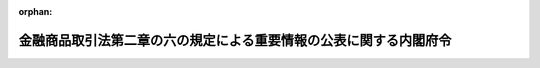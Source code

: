 .. _429M60000002054_20250501_507M60000002023:

:orphan:

==================================================================
金融商品取引法第二章の六の規定による重要情報の公表に関する内閣府令
==================================================================

.. raw:: html
    
    
    <main id="contentsLaw" class="active">
    <div id="innerDocument" class="active">
    
    
    
    
    <div style="margin-bottom: 12px;">
    <div id="lawTitleNo" style="font-size: 1.067rem; font-weight: bold;" class="_shokanBoxParent">平成二十九年内閣府令第五十四号<div class="_shokanBox"></div>
    <div class="_inyoBox" id="_inyo_"></div>
    </div>
    <div id="lawTitle" style="margin-left: 3rem; font-size: 1.5rem; font-weight: bold; line-height: 1.25em;" class="_shokanBoxParent">
    <span data-xpath="">金融商品取引法第二章の六の規定による重要情報の公表に関する内閣府令</span><div class="_shokanBox" id="_shokan_"><div class="_shokanBtnIcons"></div></div>
    <div class="_inyoBox" id="_inyo_"></div>
    </div>
    </div><section id="EnactStatement" class="active EnactStatement"><div class="_div_EnactStatement _shokanBoxParent" style="text-indent: 1em;">
    <span data-xpath="">金融商品取引法（昭和二十三年法律第二十五号）及び金融商品取引法施行令（昭和四十年政令第三百二十一号）の規定に基づき、並びに同法及び同令を実施するため、金融商品取引法第二章の六の規定による重要情報の公表に関する内閣府令を次のように定める。</span><div class="_shokanBox" id="_shokan_"><div class="_shokanBtnIcons"></div></div>
    <div class="_inyoBox" id="_inyo_"></div>
    </div></section><section id="MainProvision" class="active MainProvision"><section id="" class="active Article"><div style="margin-left: 1em; font-weight: bold;" class="_div_ArticleCaption _shokanBoxParent">
    <span data-xpath="">（定義）</span><div class="_shokanBox" id="_shokan_"><div class="_shokanBtnIcons"></div></div>
    <div class="_inyoBox" id="_inyo_"></div>
    </div>
    <div style="margin-left: 1em; text-indent: -1em;" id="" class="_div_ArticleTitle _shokanBoxParent">
    <span style="font-weight: bold;">第一条</span>　<span data-xpath="">この府令において、次の各号に掲げる用語の意義は、当該各号に定めるところによる。</span><div class="_shokanBox" id="_shokan_"><div class="_shokanBtnIcons"></div></div>
    <div class="_inyoBox" id="_inyo_"></div>
    </div>
    <div id="" style="margin-left: 2em; text-indent: -1em;" class="_div_ItemSentence _shokanBoxParent">
    <span style="font-weight: bold;">一</span>　<span data-xpath="">有価証券</span>　<span data-xpath="">金融商品取引法（以下「法」という。）第二条第一項に規定する有価証券及び同条第二項の規定により有価証券とみなされる権利をいう。</span><div class="_shokanBox" id="_shokan_"><div class="_shokanBtnIcons"></div></div>
    <div class="_inyoBox" id="_inyo_"></div>
    </div>
    <div id="" style="margin-left: 2em; text-indent: -1em;" class="_div_ItemSentence _shokanBoxParent">
    <span style="font-weight: bold;">二</span>　<span data-xpath="">オプション</span>　<span data-xpath="">法第二条第一項第十九号に規定するオプションをいう。</span><div class="_shokanBox" id="_shokan_"><div class="_shokanBtnIcons"></div></div>
    <div class="_inyoBox" id="_inyo_"></div>
    </div>
    <div id="" style="margin-left: 2em; text-indent: -1em;" class="_div_ItemSentence _shokanBoxParent">
    <span style="font-weight: bold;">三</span>　<span data-xpath="">店頭売買有価証券</span>　<span data-xpath="">法第二条第八項第十号ハに規定する店頭売買有価証券をいう。</span><div class="_shokanBox" id="_shokan_"><div class="_shokanBtnIcons"></div></div>
    <div class="_inyoBox" id="_inyo_"></div>
    </div>
    <div id="" style="margin-left: 2em; text-indent: -1em;" class="_div_ItemSentence _shokanBoxParent">
    <span style="font-weight: bold;">四</span>　<span data-xpath="">登録金融機関</span>　<span data-xpath="">法第二条第十一項に規定する登録金融機関をいう。</span><div class="_shokanBox" id="_shokan_"><div class="_shokanBtnIcons"></div></div>
    <div class="_inyoBox" id="_inyo_"></div>
    </div>
    <div id="" style="margin-left: 2em; text-indent: -1em;" class="_div_ItemSentence _shokanBoxParent">
    <span style="font-weight: bold;">五</span>　<span data-xpath="">登録金融機関業務</span>　<span data-xpath="">法第三十三条の三第一項第六号イに規定する登録金融機関業務をいう。</span><div class="_shokanBox" id="_shokan_"><div class="_shokanBtnIcons"></div></div>
    <div class="_inyoBox" id="_inyo_"></div>
    </div>
    <div id="" style="margin-left: 2em; text-indent: -1em;" class="_div_ItemSentence _shokanBoxParent">
    <span style="font-weight: bold;">六</span>　<span data-xpath="">取扱有価証券</span>　<span data-xpath="">法第六十七条の十八第四号に規定する取扱有価証券をいう。</span><div class="_shokanBox" id="_shokan_"><div class="_shokanBtnIcons"></div></div>
    <div class="_inyoBox" id="_inyo_"></div>
    </div>
    <div id="" style="margin-left: 2em; text-indent: -1em;" class="_div_ItemSentence _shokanBoxParent">
    <span style="font-weight: bold;">七</span>　<span data-xpath="">投資法人</span>　<span data-xpath="">投資信託及び投資法人に関する法律（昭和二十六年法律第百九十八号）第二条第十二項に規定する投資法人をいう。</span><div class="_shokanBox" id="_shokan_"><div class="_shokanBtnIcons"></div></div>
    <div class="_inyoBox" id="_inyo_"></div>
    </div>
    <div style="margin-left: 1em; text-indent: -1em;" class="_div_ParagraphSentence _shokanBoxParent">
    <span style="font-weight: bold;">２</span>　<span data-xpath="">この府令において「有価証券の募集」、「有価証券の売出し」、「金融商品取引業」、「金融商品取引業者」、「認可金融商品取引業協会」、「金融商品取引所」、「信用格付業」、「信用格付業者」、「高速取引行為」又は「高速取引行為者」とは、それぞれ法第二条第三項、第四項、第八項、第九項、第十三項、第十六項、第三十五項、第三十六項、第四十一項又は第四十二項に規定する有価証券の募集、有価証券の売出し、金融商品取引業、金融商品取引業者、認可金融商品取引業協会、金融商品取引所、信用格付業、信用格付業者、高速取引行為又は高速取引行為者をいう。</span><div class="_shokanBox" id="_shokan_"><div class="_shokanBtnIcons"></div></div>
    <div class="_inyoBox" id="_inyo_"></div>
    </div>
    <div style="margin-left: 1em; text-indent: -1em;" class="_div_ParagraphSentence _shokanBoxParent">
    <span style="font-weight: bold;">３</span>　<span data-xpath="">この府令において「上場会社等」、「上場投資法人等の資産運用会社」、「役員等」、「取引関係者」、「重要情報」、「上場有価証券等」又は「売買等」とは、それぞれ法第二十七条の三十六第一項に規定する上場会社等、上場投資法人等の資産運用会社、役員等、取引関係者、重要情報、上場有価証券等又は売買等をいう。</span><div class="_shokanBox" id="_shokan_"><div class="_shokanBtnIcons"></div></div>
    <div class="_inyoBox" id="_inyo_"></div>
    </div></section><section id="" class="active Article"><div style="margin-left: 1em; font-weight: bold;" class="_div_ArticleCaption _shokanBoxParent">
    <span data-xpath="">（適用除外有価証券等）</span><div class="_shokanBox" id="_shokan_"><div class="_shokanBtnIcons"></div></div>
    <div class="_inyoBox" id="_inyo_"></div>
    </div>
    <div style="margin-left: 1em; text-indent: -1em;" id="" class="_div_ArticleTitle _shokanBoxParent">
    <span style="font-weight: bold;">第二条</span>　<span data-xpath="">金融商品取引法施行令（以下「令」という。）第十四条の十五第一号に規定する内閣府令で定めるものは、法第二条第一項第五号に掲げる有価証券のうち、次に掲げる要件の全てを満たすものとする。</span><div class="_shokanBox" id="_shokan_"><div class="_shokanBtnIcons"></div></div>
    <div class="_inyoBox" id="_inyo_"></div>
    </div>
    <div id="" style="margin-left: 2em; text-indent: -1em;" class="_div_ItemSentence _shokanBoxParent">
    <span style="font-weight: bold;">一</span>　<span data-xpath="">当該有価証券の発行を目的として設立又は運営される法人（次号において「特別目的法人」という。）に直接又は間接に所有者から譲渡（取得を含む。）される金銭債権その他の資産（次号において「譲渡資産」という。）が存在すること。</span><div class="_shokanBox" id="_shokan_"><div class="_shokanBtnIcons"></div></div>
    <div class="_inyoBox" id="_inyo_"></div>
    </div>
    <div id="" style="margin-left: 2em; text-indent: -1em;" class="_div_ItemSentence _shokanBoxParent">
    <span style="font-weight: bold;">二</span>　<span data-xpath="">特別目的法人が当該有価証券を発行し、当該有価証券（当該有価証券の借換えのために発行されるものを含む。）上の債務の履行について譲渡資産の管理、運用又は処分を行うことにより得られる金銭を当てること。</span><div class="_shokanBox" id="_shokan_"><div class="_shokanBtnIcons"></div></div>
    <div class="_inyoBox" id="_inyo_"></div>
    </div>
    <div style="margin-left: 1em; text-indent: -1em;" class="_div_ParagraphSentence _shokanBoxParent">
    <span style="font-weight: bold;">２</span>　<span data-xpath="">令第十四条の十五第二号イに規定する不動産その他の内閣府令で定める資産は、非上場株券等資産（次に掲げるものをいう。）又は投資信託及び投資法人に関する法律施行規則（平成十二年総理府令第百二十九号）第百五条第一号ヘに規定する不動産等資産とする。</span><div class="_shokanBox" id="_shokan_"><div class="_shokanBtnIcons"></div></div>
    <div class="_inyoBox" id="_inyo_"></div>
    </div>
    <div id="" style="margin-left: 2em; text-indent: -1em;" class="_div_ItemSentence _shokanBoxParent">
    <span style="font-weight: bold;">一</span>　<span data-xpath="">株券若しくは法第二条第一項第十七号に掲げる有価証券で株券の性質を有するものであって金融商品取引所若しくは外国金融商品市場（同条第八項第三号ロに規定する外国金融商品市場をいう。）に上場されているもの又は店頭売買有価証券に該当する株券（次号において「上場株券」という。）を発行する者以外の者の発行する株券等（株券、新株予約権証券若しくは新株予約権付社債券又は同条第一項第十七号に掲げる有価証券で株券、新株予約権証券若しくは新株予約権付社債券の性質を有するものをいう。次号において同じ。）</span><div class="_shokanBox" id="_shokan_"><div class="_shokanBtnIcons"></div></div>
    <div class="_inyoBox" id="_inyo_"></div>
    </div>
    <div id="" style="margin-left: 2em; text-indent: -1em;" class="_div_ItemSentence _shokanBoxParent">
    <span style="font-weight: bold;">二</span>　<span data-xpath="">前号の株券等を取得した後にその株券等を発行する者の発行する株券又は法第二条第一項第十七号に掲げる有価証券で株券の性質を有するものが上場株券に該当することとなった場合において、引き続き保有する当該株券等（当該株券等が新株予約権証券若しくは新株予約権付社債券又は同号に掲げる有価証券で新株予約権証券若しくは新株予約権付社債券の性質を有するものである場合にあっては、これらの有価証券に係る新株予約権又は外国の者に対する権利で新株予約権の性質を有するものを行使することにより取得する上場株券を含む。）</span><div class="_shokanBox" id="_shokan_"><div class="_shokanBtnIcons"></div></div>
    <div class="_inyoBox" id="_inyo_"></div>
    </div>
    <div id="" style="margin-left: 2em; text-indent: -1em;" class="_div_ItemSentence _shokanBoxParent">
    <span style="font-weight: bold;">三</span>　<span data-xpath="">投資信託（投資信託及び投資法人に関する法律第二条第三項に規定する投資信託をいう。次号において同じ。）若しくは外国投資信託（同条第二十四項に規定する外国投資信託をいう。次号において同じ。）（信託財産の総額の百分の五十を超える額を前二号に掲げるものに対する投資として運用することを目的とするものに限る。）の受益証券、投資証券（法第二条第一項第十一号に掲げる投資証券をいう。以下この号及び次号並びに第十一条において同じ。）若しくは外国投資証券（同項第十一号に掲げる外国投資証券をいう。次号及び同条において同じ。）で投資証券に類する証券のうち資産の総額の百分の五十を超える額を前二号に掲げるものに対する投資として運用することを目的とする投資法人若しくは外国投資法人（投資信託及び投資法人に関する法律第二条第二十五項に規定する外国投資法人をいう。次号及び第四条第七号において同じ。）の発行するもの又は法第二条第二項第五号若しくは第六号に掲げる権利のうち当該権利を有する者が出資又は拠出をした金銭その他の財産の価額の合計額の百分の五十を超える額を充てて前二号に掲げるものに対する投資を行う出資対象事業（同項第五号に規定する出資対象事業をいう。次号において同じ。）に係るもの</span><div class="_shokanBox" id="_shokan_"><div class="_shokanBtnIcons"></div></div>
    <div class="_inyoBox" id="_inyo_"></div>
    </div>
    <div id="" style="margin-left: 2em; text-indent: -1em;" class="_div_ItemSentence _shokanBoxParent">
    <span style="font-weight: bold;">四</span>　<span data-xpath="">投資信託若しくは外国投資信託（信託財産の総額の百分の五十を超える額を前三号に掲げるものに対する投資として運用することを目的とするものに限る。）の受益証券、投資証券若しくは外国投資証券で投資証券に類する証券のうち資産の総額の百分の五十を超える額を前三号に掲げるものに対する投資として運用することを目的とする投資法人若しくは外国投資法人の発行するもの又は法第二条第二項第五号若しくは第六号に掲げる権利のうち当該権利を有する者が出資又は拠出をした金銭その他の財産の価額の合計額の百分の五十を超える額を充てて前三号に掲げるものに対する投資を行う出資対象事業に係るもの</span><div class="_shokanBox" id="_shokan_"><div class="_shokanBtnIcons"></div></div>
    <div class="_inyoBox" id="_inyo_"></div>
    </div>
    <div style="margin-left: 1em; text-indent: -1em;" class="_div_ParagraphSentence _shokanBoxParent">
    <span style="font-weight: bold;">３</span>　<span data-xpath="">令第十四条の十五第二号ロに規定する投資法人として内閣府令で定めるものは、最近営業期間（投資信託及び投資法人に関する法律第百二十九条第二項に規定する営業期間をいう。以下この項において同じ。）の決算又は公表された情報（最近営業期間がない場合又は最近営業期間の決算が確定していない場合に限る。）において投資法人の資産の総額のうちに占める前項に規定する非上場株券等資産又は不動産等資産の価額の合計額の割合が百分の五十を超える投資法人とする。</span><div class="_shokanBox" id="_shokan_"><div class="_shokanBtnIcons"></div></div>
    <div class="_inyoBox" id="_inyo_"></div>
    </div></section><section id="" class="active Article"><div style="margin-left: 1em; font-weight: bold;" class="_div_ArticleCaption _shokanBoxParent">
    <span data-xpath="">（売買等に当たらないもの）</span><div class="_shokanBox" id="_shokan_"><div class="_shokanBtnIcons"></div></div>
    <div class="_inyoBox" id="_inyo_"></div>
    </div>
    <div style="margin-left: 1em; text-indent: -1em;" id="" class="_div_ArticleTitle _shokanBoxParent">
    <span style="font-weight: bold;">第三条</span>　<span data-xpath="">法第二十七条の三十六第一項ただし書に規定する内閣府令で定めるものは、取引関係者（上場会社等若しくは上場投資法人等の資産運用会社又はこれらの役員等が、その業務に関して、取引関係者に、重要情報を伝達（法第二十七条の三十六第一項に規定する伝達をいう。第十条第二号イを除き、以下同じ。）した場合における、当該取引関係者に限る。）が、当該重要情報が公表される前に行う行為のうち、次の各号のいずれかに該当する行為であって、当該取引関係者が当該行為を行ったとしても上場会社等に関する情報の開示に対する投資者の信頼を損なうおそれが少ないものとする。</span><div class="_shokanBox" id="_shokan_"><div class="_shokanBtnIcons"></div></div>
    <div class="_inyoBox" id="_inyo_"></div>
    </div>
    <div id="" style="margin-left: 2em; text-indent: -1em;" class="_div_ItemSentence _shokanBoxParent">
    <span style="font-weight: bold;">一</span>　<span data-xpath="">上場有価証券等に係るオプションを取得している者が当該オプションを行使することにより上場有価証券等を取得することその他当該重要情報の伝達を受けたことと無関係に行うことが明らかな売買、権利の行使その他これに類する行為</span><div class="_shokanBox" id="_shokan_"><div class="_shokanBtnIcons"></div></div>
    <div class="_inyoBox" id="_inyo_"></div>
    </div>
    <div id="" style="margin-left: 2em; text-indent: -1em;" class="_div_ItemSentence _shokanBoxParent">
    <span style="font-weight: bold;">二</span>　<span data-xpath="">会社法（平成十七年法律第八十六号）第百十六条第一項の規定による株式の買取りの請求若しくはこれに類する行為又は法令上の義務に基づく行為</span><div class="_shokanBox" id="_shokan_"><div class="_shokanBtnIcons"></div></div>
    <div class="_inyoBox" id="_inyo_"></div>
    </div>
    <div id="" style="margin-left: 2em; text-indent: -1em;" class="_div_ItemSentence _shokanBoxParent">
    <span style="font-weight: bold;">三</span>　<span data-xpath="">投資者を保護するための法令上の手続に従い行う行為であって、上場会社等において、当該行為以前に、当該取引関係者に対して重要情報を伝達する合理的な理由があり、かつ、当該重要情報を公表することができない事情があるもの</span><div class="_shokanBox" id="_shokan_"><div class="_shokanBtnIcons"></div></div>
    <div class="_inyoBox" id="_inyo_"></div>
    </div>
    <div id="" style="margin-left: 2em; text-indent: -1em;" class="_div_ItemSentence _shokanBoxParent">
    <span style="font-weight: bold;">四</span>　<span data-xpath="">合併、分割又は事業の全部若しくは一部の譲渡若しくは譲受けにより上場有価証券等を承継させ、又は承継する行為</span><div class="_shokanBox" id="_shokan_"><div class="_shokanBtnIcons"></div></div>
    <div class="_inyoBox" id="_inyo_"></div>
    </div></section><section id="" class="active Article"><div style="margin-left: 1em; font-weight: bold;" class="_div_ArticleCaption _shokanBoxParent">
    <span data-xpath="">（取引関係者）</span><div class="_shokanBox" id="_shokan_"><div class="_shokanBtnIcons"></div></div>
    <div class="_inyoBox" id="_inyo_"></div>
    </div>
    <div style="margin-left: 1em; text-indent: -1em;" id="" class="_div_ArticleTitle _shokanBoxParent">
    <span style="font-weight: bold;">第四条</span>　<span data-xpath="">法第二十七条の三十六第一項第一号に規定する金融商品取引業者、登録金融機関、信用格付業者又は投資法人その他の内閣府令で定める者は、次に掲げる者とする。</span><div class="_shokanBox" id="_shokan_"><div class="_shokanBtnIcons"></div></div>
    <div class="_inyoBox" id="_inyo_"></div>
    </div>
    <div id="" style="margin-left: 2em; text-indent: -1em;" class="_div_ItemSentence _shokanBoxParent">
    <span style="font-weight: bold;">一</span>　<span data-xpath="">金融商品取引業者（投資法人である上場会社等又はその役員等が、その業務に関して、当該上場会社等の資産の運用に係る業務の委託先である上場投資法人等の資産運用会社に重要情報を伝達する場合における、当該上場投資法人等の資産運用会社を除く。）</span><div class="_shokanBox" id="_shokan_"><div class="_shokanBtnIcons"></div></div>
    <div class="_inyoBox" id="_inyo_"></div>
    </div>
    <div id="" style="margin-left: 2em; text-indent: -1em;" class="_div_ItemSentence _shokanBoxParent">
    <span style="font-weight: bold;">二</span>　<span data-xpath="">登録金融機関</span><div class="_shokanBox" id="_shokan_"><div class="_shokanBtnIcons"></div></div>
    <div class="_inyoBox" id="_inyo_"></div>
    </div>
    <div id="" style="margin-left: 2em; text-indent: -1em;" class="_div_ItemSentence _shokanBoxParent">
    <span style="font-weight: bold;">三</span>　<span data-xpath="">信用格付業者その他信用格付業を行う者</span><div class="_shokanBox" id="_shokan_"><div class="_shokanBtnIcons"></div></div>
    <div class="_inyoBox" id="_inyo_"></div>
    </div>
    <div id="" style="margin-left: 2em; text-indent: -1em;" class="_div_ItemSentence _shokanBoxParent">
    <span style="font-weight: bold;">四</span>　<span data-xpath="">投資法人（上場投資法人等の資産運用会社又はその役員等が、その業務に関して、当該上場投資法人等の資産運用会社に資産の運用に係る業務を委託している投資法人である上場会社等に重要情報を伝達する場合における、当該投資法人を除く。）</span><div class="_shokanBox" id="_shokan_"><div class="_shokanBtnIcons"></div></div>
    <div class="_inyoBox" id="_inyo_"></div>
    </div>
    <div id="" style="margin-left: 2em; text-indent: -1em;" class="_div_ItemSentence _shokanBoxParent">
    <span style="font-weight: bold;">五</span>　<span data-xpath="">専門的知識及び技能を用いて有価証券の価値等（法第二条第八項第十一号イに規定する有価証券の価値等をいう。）又は金融商品の価値等（同号ロに規定する金融商品の価値等をいう。）の分析及びこれに基づく評価を行い、特定の投資者に当該分析又は当該評価の内容の提供を行う業務により継続的な報酬を受けている者</span><div class="_shokanBox" id="_shokan_"><div class="_shokanBtnIcons"></div></div>
    <div class="_inyoBox" id="_inyo_"></div>
    </div>
    <div id="" style="margin-left: 2em; text-indent: -1em;" class="_div_ItemSentence _shokanBoxParent">
    <span style="font-weight: bold;">六</span>　<span data-xpath="">高速取引行為者</span><div class="_shokanBox" id="_shokan_"><div class="_shokanBtnIcons"></div></div>
    <div class="_inyoBox" id="_inyo_"></div>
    </div>
    <div id="" style="margin-left: 2em; text-indent: -1em;" class="_div_ItemSentence _shokanBoxParent">
    <span style="font-weight: bold;">七</span>　<span data-xpath="">外国の法令に準拠して設立された法人で外国において金融商品取引業、登録金融機関業務、信用格付業、第五号に規定する業務若しくは高速取引行為と同種類の業務を行う者又は外国投資法人</span><div class="_shokanBox" id="_shokan_"><div class="_shokanBtnIcons"></div></div>
    <div class="_inyoBox" id="_inyo_"></div>
    </div></section><section id="" class="active Article"><div style="margin-left: 1em; font-weight: bold;" class="_div_ArticleCaption _shokanBoxParent">
    <span data-xpath="">（重要情報の適切な管理のために必要な措置）</span><div class="_shokanBox" id="_shokan_"><div class="_shokanBtnIcons"></div></div>
    <div class="_inyoBox" id="_inyo_"></div>
    </div>
    <div style="margin-left: 1em; text-indent: -1em;" id="" class="_div_ArticleTitle _shokanBoxParent">
    <span style="font-weight: bold;">第五条</span>　<span data-xpath="">法第二十七条の三十六第一項第一号に規定する内閣府令で定める措置は、前条各号（第四号を除く。）に掲げる者において、金融商品取引業等（金融商品取引業、有価証券に関連する情報の提供若しくは助言を行う業務、登録金融機関業務、信用格付業、前条第五号に規定する業務、高速取引行為又は外国の法令に準拠して設立された法人が外国において行うこれらの業務と同種類の業務をいう。以下この条及び次条において同じ。）以外の業務を遂行する過程において、上場会社等若しくは上場投資法人等の資産運用会社又はこれらの役員等から伝達を受けた重要情報を、当該重要情報が公表される前に金融商品取引業等において利用しないための的確な措置とする。</span><div class="_shokanBox" id="_shokan_"><div class="_shokanBtnIcons"></div></div>
    <div class="_inyoBox" id="_inyo_"></div>
    </div></section><section id="" class="active Article"><div style="margin-left: 1em; font-weight: bold;" class="_div_ArticleCaption _shokanBoxParent">
    <span data-xpath="">（金融商品取引業に係る業務に従事していない者）</span><div class="_shokanBox" id="_shokan_"><div class="_shokanBtnIcons"></div></div>
    <div class="_inyoBox" id="_inyo_"></div>
    </div>
    <div style="margin-left: 1em; text-indent: -1em;" id="" class="_div_ArticleTitle _shokanBoxParent">
    <span style="font-weight: bold;">第六条</span>　<span data-xpath="">法第二十七条の三十六第一項第一号に規定する金融商品取引業に係る業務に従事していない者として内閣府令で定める者は、前条に規定する措置を講じている第四条各号（第四号を除く。）に掲げる者において、金融商品取引業等以外の業務に従事する者が金融商品取引業等以外の業務を遂行する過程において重要情報の伝達を受けた場合における当該者とする。</span><div class="_shokanBox" id="_shokan_"><div class="_shokanBtnIcons"></div></div>
    <div class="_inyoBox" id="_inyo_"></div>
    </div></section><section id="" class="active Article"><div style="margin-left: 1em; font-weight: bold;" class="_div_ArticleCaption _shokanBoxParent">
    <span data-xpath="">（上場有価証券等に係る売買等を行う蓋然性の高い者）</span><div class="_shokanBox" id="_shokan_"><div class="_shokanBtnIcons"></div></div>
    <div class="_inyoBox" id="_inyo_"></div>
    </div>
    <div style="margin-left: 1em; text-indent: -1em;" id="" class="_div_ArticleTitle _shokanBoxParent">
    <span style="font-weight: bold;">第七条</span>　<span data-xpath="">法第二十七条の三十六第一項第二号に規定する内閣府令で定める者は、上場会社等の投資者に対する広報に係る業務に関して重要情報の伝達を受ける次に掲げる者（第一号から第三号までにあっては、当該者が法人その他の団体である場合における当該法人その他の団体の役員等（上場有価証券等に投資をするのに必要な権限を有する者及び当該者に対して有価証券に関連する情報の提供又は助言を行う者に限る。）を含む。）とする。</span><div class="_shokanBox" id="_shokan_"><div class="_shokanBtnIcons"></div></div>
    <div class="_inyoBox" id="_inyo_"></div>
    </div>
    <div id="" style="margin-left: 2em; text-indent: -1em;" class="_div_ItemSentence _shokanBoxParent">
    <span style="font-weight: bold;">一</span>　<span data-xpath="">当該上場会社等に係る上場有価証券等（当該上場会社等が発行するものに限る。）の保有者（当該者が第四条各号に掲げる者である場合にあっては、前条に規定する金融商品取引業に係る業務に従事していない者に限る。）</span><div class="_shokanBox" id="_shokan_"><div class="_shokanBtnIcons"></div></div>
    <div class="_inyoBox" id="_inyo_"></div>
    </div>
    <div id="" style="margin-left: 2em; text-indent: -1em;" class="_div_ItemSentence _shokanBoxParent">
    <span style="font-weight: bold;">二</span>　<span data-xpath="">法第二条第三項第一号に規定する適格機関投資家（当該者が第四条各号に掲げる者である場合にあっては、前条に規定する金融商品取引業に係る業務に従事していない者に限る。）</span><div class="_shokanBox" id="_shokan_"><div class="_shokanBtnIcons"></div></div>
    <div class="_inyoBox" id="_inyo_"></div>
    </div>
    <div id="" style="margin-left: 2em; text-indent: -1em;" class="_div_ItemSentence _shokanBoxParent">
    <span style="font-weight: bold;">三</span>　<span data-xpath="">有価証券に対する投資を行うことを主たる目的とする法人その他の団体（外国の法令に準拠して設立されたものを含む。）</span><div class="_shokanBox" id="_shokan_"><div class="_shokanBtnIcons"></div></div>
    <div class="_inyoBox" id="_inyo_"></div>
    </div>
    <div id="" style="margin-left: 2em; text-indent: -1em;" class="_div_ItemSentence _shokanBoxParent">
    <span style="font-weight: bold;">四</span>　<span data-xpath="">上場会社等の運営、業務又は財産に関する情報を特定の投資者等に提供することを目的とした会合の出席者（当該会合に出席している間に限る。）</span><div class="_shokanBox" id="_shokan_"><div class="_shokanBtnIcons"></div></div>
    <div class="_inyoBox" id="_inyo_"></div>
    </div></section><section id="" class="active Article"><div style="margin-left: 1em; font-weight: bold;" class="_div_ArticleCaption _shokanBoxParent">
    <span data-xpath="">（重要情報の伝達と同時にこれを公表することが困難な場合）</span><div class="_shokanBox" id="_shokan_"><div class="_shokanBtnIcons"></div></div>
    <div class="_inyoBox" id="_inyo_"></div>
    </div>
    <div style="margin-left: 1em; text-indent: -1em;" id="" class="_div_ArticleTitle _shokanBoxParent">
    <span style="font-weight: bold;">第八条</span>　<span data-xpath="">法第二十七条の三十六第二項に規定する内閣府令で定める場合とは、次の各号のいずれかに該当する場合とする。</span><div class="_shokanBox" id="_shokan_"><div class="_shokanBtnIcons"></div></div>
    <div class="_inyoBox" id="_inyo_"></div>
    </div>
    <div id="" style="margin-left: 2em; text-indent: -1em;" class="_div_ItemSentence _shokanBoxParent">
    <span style="font-weight: bold;">一</span>　<span data-xpath="">上場会社等又は上場投資法人等の資産運用会社の役員等が、その業務に関して、取引関係者に意図せず重要情報を伝達した場合</span><div class="_shokanBox" id="_shokan_"><div class="_shokanBtnIcons"></div></div>
    <div class="_inyoBox" id="_inyo_"></div>
    </div>
    <div id="" style="margin-left: 2em; text-indent: -1em;" class="_div_ItemSentence _shokanBoxParent">
    <span style="font-weight: bold;">二</span>　<span data-xpath="">上場会社等若しくは上場投資法人等の資産運用会社又はこれらの役員等が、その業務に関して、取引関係者に重要情報の伝達を行った時において、当該伝達の相手方が取引関係者であることを知らなかった場合</span><div class="_shokanBox" id="_shokan_"><div class="_shokanBtnIcons"></div></div>
    <div class="_inyoBox" id="_inyo_"></div>
    </div></section><section id="" class="active Article"><div style="margin-left: 1em; font-weight: bold;" class="_div_ArticleCaption _shokanBoxParent">
    <span data-xpath="">（やむを得ない理由により公表することができない場合）</span><div class="_shokanBox" id="_shokan_"><div class="_shokanBtnIcons"></div></div>
    <div class="_inyoBox" id="_inyo_"></div>
    </div>
    <div style="margin-left: 1em; text-indent: -1em;" id="" class="_div_ArticleTitle _shokanBoxParent">
    <span style="font-weight: bold;">第九条</span>　<span data-xpath="">法第二十七条の三十六第三項ただし書に規定する内閣府令で定める場合は、同条第一項ただし書の場合において、次に掲げるやむを得ない理由により重要情報を公表することができないときとする。</span><div class="_shokanBox" id="_shokan_"><div class="_shokanBtnIcons"></div></div>
    <div class="_inyoBox" id="_inyo_"></div>
    </div>
    <div id="" style="margin-left: 2em; text-indent: -1em;" class="_div_ItemSentence _shokanBoxParent">
    <span style="font-weight: bold;">一</span>　<span data-xpath="">取引関係者が受領した重要情報が、上場会社等若しくはその親会社（財務諸表等の用語、様式及び作成方法に関する規則（昭和三十八年大蔵省令第五十九号）第八条第三項に規定する親会社をいう。）若しくは子会社（同項に規定する子会社（同条第七項の規定により子会社に該当しないものと推定される特別目的会社を除く。）をいう。以下この号並びに次条第一号及び第二号において同じ。）又は上場投資法人等の資産運用会社が行い、又は行おうとしている次に掲げる行為に係るものであって、当該重要情報を公表することにより、当該行為の遂行に重大な支障が生ずるおそれがあるとき。</span><div class="_shokanBox" id="_shokan_"><div class="_shokanBtnIcons"></div></div>
    <div class="_inyoBox" id="_inyo_"></div>
    </div>
    <div style="margin-left: 3em; text-indent: -1em;" class="_div_Subitem1Sentence _shokanBoxParent">
    <span style="font-weight: bold;">イ</span>　<span data-xpath="">合併</span><div class="_shokanBox" id="_shokan_"><div class="_shokanBtnIcons"></div></div>
    <div class="_inyoBox"></div>
    </div>
    <div style="margin-left: 3em; text-indent: -1em;" class="_div_Subitem1Sentence _shokanBoxParent">
    <span style="font-weight: bold;">ロ</span>　<span data-xpath="">会社の分割</span><div class="_shokanBox" id="_shokan_"><div class="_shokanBtnIcons"></div></div>
    <div class="_inyoBox"></div>
    </div>
    <div style="margin-left: 3em; text-indent: -1em;" class="_div_Subitem1Sentence _shokanBoxParent">
    <span style="font-weight: bold;">ハ</span>　<span data-xpath="">株式交換</span><div class="_shokanBox" id="_shokan_"><div class="_shokanBtnIcons"></div></div>
    <div class="_inyoBox"></div>
    </div>
    <div style="margin-left: 3em; text-indent: -1em;" class="_div_Subitem1Sentence _shokanBoxParent">
    <span style="font-weight: bold;">ニ</span>　<span data-xpath="">株式移転</span><div class="_shokanBox" id="_shokan_"><div class="_shokanBtnIcons"></div></div>
    <div class="_inyoBox"></div>
    </div>
    <div style="margin-left: 3em; text-indent: -1em;" class="_div_Subitem1Sentence _shokanBoxParent">
    <span style="font-weight: bold;">ホ</span>　<span data-xpath="">株式交付</span><div class="_shokanBox" id="_shokan_"><div class="_shokanBtnIcons"></div></div>
    <div class="_inyoBox"></div>
    </div>
    <div style="margin-left: 3em; text-indent: -1em;" class="_div_Subitem1Sentence _shokanBoxParent">
    <span style="font-weight: bold;">ヘ</span>　<span data-xpath="">事業の全部又は一部の譲渡又は譲受け</span><div class="_shokanBox" id="_shokan_"><div class="_shokanBtnIcons"></div></div>
    <div class="_inyoBox"></div>
    </div>
    <div style="margin-left: 3em; text-indent: -1em;" class="_div_Subitem1Sentence _shokanBoxParent">
    <span style="font-weight: bold;">ト</span>　<span data-xpath="">法第二十七条の二第一項に規定する公開買付け又は法第二十七条の二十二の二第一項に規定する公開買付け</span><div class="_shokanBox" id="_shokan_"><div class="_shokanBtnIcons"></div></div>
    <div class="_inyoBox"></div>
    </div>
    <div style="margin-left: 3em; text-indent: -1em;" class="_div_Subitem1Sentence _shokanBoxParent">
    <span style="font-weight: bold;">チ</span>　<span data-xpath="">子会社（上場会社等の子会社が当該行為を行い、又は行おうとしている場合にあっては、孫会社（財務諸表等の用語、様式及び作成方法に関する規則第八条第三項の規定に基づき上場会社等の子会社としてみなされる会社のうち同項及び同条第四項により当該子会社が意思決定機関を支配しているものとされる会社をいう。））の異動を伴う株式又は持分の譲渡又は取得</span><div class="_shokanBox" id="_shokan_"><div class="_shokanBtnIcons"></div></div>
    <div class="_inyoBox"></div>
    </div>
    <div style="margin-left: 3em; text-indent: -1em;" class="_div_Subitem1Sentence _shokanBoxParent">
    <span style="font-weight: bold;">リ</span>　<span data-xpath="">破産手続開始、再生手続開始又は更生手続開始の申立て</span><div class="_shokanBox" id="_shokan_"><div class="_shokanBtnIcons"></div></div>
    <div class="_inyoBox"></div>
    </div>
    <div style="margin-left: 3em; text-indent: -1em;" class="_div_Subitem1Sentence _shokanBoxParent">
    <span style="font-weight: bold;">ヌ</span>　<span data-xpath="">資本若しくは業務上の提携又は資本若しくは業務上の提携の解消</span><div class="_shokanBox" id="_shokan_"><div class="_shokanBtnIcons"></div></div>
    <div class="_inyoBox"></div>
    </div>
    <div id="" style="margin-left: 2em; text-indent: -1em;" class="_div_ItemSentence _shokanBoxParent">
    <span style="font-weight: bold;">二</span>　<span data-xpath="">取引関係者が受領した重要情報が、上場会社等が発行する法第二条第一項第七号、第九号若しくは第十一号に掲げる有価証券の募集若しくは売出し又はこれに類する行為に係るものであって、当該重要情報を公表することにより、当該行為の遂行に重大な支障が生ずるおそれがあるとき。</span><div class="_shokanBox" id="_shokan_"><div class="_shokanBtnIcons"></div></div>
    <div class="_inyoBox" id="_inyo_"></div>
    </div></section><section id="" class="active Article"><div style="margin-left: 1em; font-weight: bold;" class="_div_ArticleCaption _shokanBoxParent">
    <span data-xpath="">（重要情報の公表の方法）</span><div class="_shokanBox" id="_shokan_"><div class="_shokanBtnIcons"></div></div>
    <div class="_inyoBox" id="_inyo_"></div>
    </div>
    <div style="margin-left: 1em; text-indent: -1em;" id="" class="_div_ArticleTitle _shokanBoxParent">
    <span style="font-weight: bold;">第十条</span>　<span data-xpath="">法第二十七条の三十六第一項から第三項までの規定により重要情報を公表しようとする上場会社等は、次に掲げる方法のいずれかにより行わなければならない。</span><div class="_shokanBox" id="_shokan_"><div class="_shokanBtnIcons"></div></div>
    <div class="_inyoBox" id="_inyo_"></div>
    </div>
    <div id="" style="margin-left: 2em; text-indent: -1em;" class="_div_ItemSentence _shokanBoxParent">
    <span style="font-weight: bold;">一</span>　<span data-xpath="">上場会社等、当該上場会社等の子会社又は上場投資法人等の資産運用会社が、重要情報が記載された法第二十五条第一項（法第二十七条において準用する場合を含む。）に規定する書類（同項第九号に掲げる書類を除く。）を提出する方法（当該書類が同項の規定により公衆の縦覧に供された場合に限る。）</span><div class="_shokanBox" id="_shokan_"><div class="_shokanBtnIcons"></div></div>
    <div class="_inyoBox" id="_inyo_"></div>
    </div>
    <div id="" style="margin-left: 2em; text-indent: -1em;" class="_div_ItemSentence _shokanBoxParent">
    <span style="font-weight: bold;">二</span>　<span data-xpath="">上場会社等、当該上場会社等の子会社若しくは上場投資法人等の資産運用会社を代表すべき取締役、執行役若しくは執行役員（協同組織金融機関の優先出資に関する法律（平成五年法律第四十四号）第二条第一項に規定する協同組織金融機関を代表すべき役員を含む。以下この号において同じ。）又は当該取締役、執行役若しくは執行役員から重要情報を公開することを委任された者が、当該重要情報を次に掲げる報道機関の二以上を含む報道機関に対して公開する方法（次に掲げる報道機関のうち少なくとも二の報道機関に対して公開した時から十二時間が経過した場合に限る。）</span><div class="_shokanBox" id="_shokan_"><div class="_shokanBtnIcons"></div></div>
    <div class="_inyoBox" id="_inyo_"></div>
    </div>
    <div style="margin-left: 3em; text-indent: -1em;" class="_div_Subitem1Sentence _shokanBoxParent">
    <span style="font-weight: bold;">イ</span>　<span data-xpath="">国内において時事に関する事項を総合して報道する日刊新聞紙の販売を業とする新聞社及び当該新聞社に時事に関する事項を総合して伝達することを業とする通信社</span><div class="_shokanBox" id="_shokan_"><div class="_shokanBtnIcons"></div></div>
    <div class="_inyoBox"></div>
    </div>
    <div style="margin-left: 3em; text-indent: -1em;" class="_div_Subitem1Sentence _shokanBoxParent">
    <span style="font-weight: bold;">ロ</span>　<span data-xpath="">国内において産業及び経済に関する事項を全般的に報道する日刊新聞紙の販売を業とする新聞社</span><div class="_shokanBox" id="_shokan_"><div class="_shokanBtnIcons"></div></div>
    <div class="_inyoBox"></div>
    </div>
    <div style="margin-left: 3em; text-indent: -1em;" class="_div_Subitem1Sentence _shokanBoxParent">
    <span style="font-weight: bold;">ハ</span>　<span data-xpath="">日本放送協会及び基幹放送事業者（令第九条の四第三号に規定する基幹放送事業者をいう。）</span><div class="_shokanBox" id="_shokan_"><div class="_shokanBtnIcons"></div></div>
    <div class="_inyoBox"></div>
    </div>
    <div id="" style="margin-left: 2em; text-indent: -1em;" class="_div_ItemSentence _shokanBoxParent">
    <span style="font-weight: bold;">三</span>　<span data-xpath="">上場会社等の発行する有価証券を上場する各金融商品取引所（当該有価証券が店頭売買有価証券である場合にあっては当該有価証券を登録する各認可金融商品取引業協会とし、当該有価証券が取扱有価証券である場合にあっては当該有価証券の取扱有価証券としての指定を行う各認可金融商品取引業協会とする。以下この号及び次号において同じ。）の規則で定めるところにより、当該上場会社等又は上場投資法人等の資産運用会社が、重要情報を当該金融商品取引所に通知する方法（当該通知された重要情報が、当該金融商品取引所において日本語で公衆の縦覧に供された場合に限る。）</span><div class="_shokanBox" id="_shokan_"><div class="_shokanBtnIcons"></div></div>
    <div class="_inyoBox" id="_inyo_"></div>
    </div>
    <div id="" style="margin-left: 2em; text-indent: -1em;" class="_div_ItemSentence _shokanBoxParent">
    <span style="font-weight: bold;">四</span>　<span data-xpath="">上場会社等であってその発行する令第十四条の十六各号に掲げる有価証券が全て特定投資家向け有価証券（法第四条第三項に規定する特定投資家向け有価証券をいう。）である者の発行する有価証券を上場する各金融商品取引所の規則で定めるところにより、当該上場会社等又は上場投資法人等の資産運用会社が、重要情報を当該金融商品取引所に通知する方法（当該通知された重要情報が、当該金融商品取引所において英語で公衆の縦覧に供された場合に限る。）</span><div class="_shokanBox" id="_shokan_"><div class="_shokanBtnIcons"></div></div>
    <div class="_inyoBox" id="_inyo_"></div>
    </div>
    <div id="" style="margin-left: 2em; text-indent: -1em;" class="_div_ItemSentence _shokanBoxParent">
    <span style="font-weight: bold;">五</span>　<span data-xpath="">上場会社等がそのウェブサイトに重要情報を掲載する方法（当該ウェブサイトに掲載された重要情報が集約されている場合であって、掲載した時から少なくとも一年以上投資者が無償でかつ容易に重要情報を閲覧することができるようにされているときに限る。）</span><div class="_shokanBox" id="_shokan_"><div class="_shokanBtnIcons"></div></div>
    <div class="_inyoBox" id="_inyo_"></div>
    </div></section><section id="" class="active Article"><div style="margin-left: 1em; font-weight: bold;" class="_div_ArticleCaption _shokanBoxParent">
    <span data-xpath="">（令第四十一条の三第一項に規定する内閣府令で定める会社）</span><div class="_shokanBox" id="_shokan_"><div class="_shokanBtnIcons"></div></div>
    <div class="_inyoBox" id="_inyo_"></div>
    </div>
    <div style="margin-left: 1em; text-indent: -1em;" id="" class="_div_ArticleTitle _shokanBoxParent">
    <span style="font-weight: bold;">第十一条</span>　<span data-xpath="">令第四十一条の三第一項に規定する内閣府令で定めるものは、特定有価証券の内容等の開示に関する内閣府令（平成五年大蔵省令第二十二号。以下この条において「特定有価証券開示府令」という。）第一条第二号の二ロに規定する内国投資証券、同条第四号の二イに規定する内国信託社債券、同条第六号に規定する特定有価証券信託受益証券（投資証券又は同条第四号の二に規定する信託社債券を受託有価証券（令第二条の三第三号に規定する受託有価証券をいう。）とするものに限る。）及び特定有価証券開示府令第一条第六号の二に規定する特定預託証券（外国投資証券又は同条第四号の二ロに規定する外国信託社債券に係る権利を表示するものに限る。）の発行者（法第二条第五項に規定する発行者をいう。）である内国会社（令第三十九条第一項に規定する内国会社をいい、これらの有価証券を発行するものに限る。）とする。</span><div class="_shokanBox" id="_shokan_"><div class="_shokanBtnIcons"></div></div>
    <div class="_inyoBox" id="_inyo_"></div>
    </div></section><section id="" class="active Article"><div style="margin-left: 1em; font-weight: bold;" class="_div_ArticleCaption _shokanBoxParent">
    <span data-xpath="">（重要情報の公表に関する権限の関東財務局長への委任）</span><div class="_shokanBox" id="_shokan_"><div class="_shokanBtnIcons"></div></div>
    <div class="_inyoBox" id="_inyo_"></div>
    </div>
    <div style="margin-left: 1em; text-indent: -1em;" id="" class="_div_ArticleTitle _shokanBoxParent">
    <span style="font-weight: bold;">第十二条</span>　<span data-xpath="">令第四十一条の三第一項に規定する内閣府令で定める財務局長又は財務支局長は、関東財務局長とする。</span><div class="_shokanBox" id="_shokan_"><div class="_shokanBtnIcons"></div></div>
    <div class="_inyoBox" id="_inyo_"></div>
    </div>
    <div style="margin-left: 1em; text-indent: -1em;" class="_div_ParagraphSentence _shokanBoxParent">
    <span style="font-weight: bold;">２</span>　<span data-xpath="">法第二十七条の三十七の規定による権限に係る令第四十四条の三第四項に規定する内閣府令で定める財務局長又は財務支局長は、関東財務局長とする。</span><div class="_shokanBox" id="_shokan_"><div class="_shokanBtnIcons"></div></div>
    <div class="_inyoBox" id="_inyo_"></div>
    </div></section></section><section id="" class="active SupplProvision"><div class="_div_SupplProvisionLabel SupplProvisionLabel _shokanBoxParent" style="margin-bottom: 10px; margin-left: 3em; font-weight: bold;">
    <span data-xpath="">附　則</span><div class="_shokanBox" id="_shokan_"><div class="_shokanBtnIcons"></div></div>
    <div class="_inyoBox" id="_inyo_"></div>
    </div>
    <section class="active Paragraph"><div style="text-indent: 1em;" class="_div_ParagraphSentence _shokanBoxParent">
    <span data-xpath="">この府令は、平成三十年四月一日から施行する。</span><div class="_shokanBox" id="_shokan_"><div class="_shokanBtnIcons"></div></div>
    <div class="_inyoBox" id="_inyo_"></div>
    </div></section></section><section id="" class="active SupplProvision"><div class="_div_SupplProvisionLabel SupplProvisionLabel _shokanBoxParent" style="margin-bottom: 10px; margin-left: 3em; font-weight: bold;">
    <span data-xpath="">附　則</span>　（令和三年二月三日内閣府令第五号）　抄<div class="_shokanBox" id="_shokan_"><div class="_shokanBtnIcons"></div></div>
    <div class="_inyoBox" id="_inyo_"></div>
    </div>
    <section id="" class="active Article"><div style="margin-left: 1em; font-weight: bold;" class="_div_ArticleCaption _shokanBoxParent">
    <span data-xpath="">（施行期日）</span><div class="_shokanBox" id="_shokan_"><div class="_shokanBtnIcons"></div></div>
    <div class="_inyoBox" id="_inyo_"></div>
    </div>
    <div style="margin-left: 1em; text-indent: -1em;" id="" class="_div_ArticleTitle _shokanBoxParent">
    <span style="font-weight: bold;">第一条</span>　<span data-xpath="">この府令は、会社法の一部を改正する法律の施行の日（令和三年三月一日）から施行する。</span><div class="_shokanBox" id="_shokan_"><div class="_shokanBtnIcons"></div></div>
    <div class="_inyoBox" id="_inyo_"></div>
    </div></section></section><section id="" class="active SupplProvision"><div class="_div_SupplProvisionLabel SupplProvisionLabel _shokanBoxParent" style="margin-bottom: 10px; margin-left: 3em; font-weight: bold;">
    <span data-xpath="">附　則</span>　（令和六年三月二七日内閣府令第二九号）　抄<div class="_shokanBox" id="_shokan_"><div class="_shokanBtnIcons"></div></div>
    <div class="_inyoBox" id="_inyo_"></div>
    </div>
    <section id="" class="active Article"><div style="margin-left: 1em; font-weight: bold;" class="_div_ArticleCaption _shokanBoxParent">
    <span data-xpath="">（施行期日）</span><div class="_shokanBox" id="_shokan_"><div class="_shokanBtnIcons"></div></div>
    <div class="_inyoBox" id="_inyo_"></div>
    </div>
    <div style="margin-left: 1em; text-indent: -1em;" id="" class="_div_ArticleTitle _shokanBoxParent">
    <span style="font-weight: bold;">第一条</span>　<span data-xpath="">この府令は、令和六年四月一日から施行する。</span><div class="_shokanBox" id="_shokan_"><div class="_shokanBtnIcons"></div></div>
    <div class="_inyoBox" id="_inyo_"></div>
    </div></section><section id="" class="active Article"><div style="margin-left: 1em; font-weight: bold;" class="_div_ArticleCaption _shokanBoxParent">
    <span data-xpath="">（罰則に関する経過措置）</span><div class="_shokanBox" id="_shokan_"><div class="_shokanBtnIcons"></div></div>
    <div class="_inyoBox" id="_inyo_"></div>
    </div>
    <div style="margin-left: 1em; text-indent: -1em;" id="" class="_div_ArticleTitle _shokanBoxParent">
    <span style="font-weight: bold;">第十九条</span>　<span data-xpath="">この府令の施行前にした行為及びこの附則の規定によりなお従前の例によることとされる場合におけるこの府令の施行後にした行為に対する罰則の適用については、なお従前の例による。</span><div class="_shokanBox" id="_shokan_"><div class="_shokanBtnIcons"></div></div>
    <div class="_inyoBox" id="_inyo_"></div>
    </div></section></section><section id="" class="active SupplProvision"><div class="_div_SupplProvisionLabel SupplProvisionLabel _shokanBoxParent" style="margin-bottom: 10px; margin-left: 3em; font-weight: bold;">
    <span data-xpath="">附　則</span>　（令和七年二月一七日内閣府令第一一号）　抄<div class="_shokanBox" id="_shokan_"><div class="_shokanBtnIcons"></div></div>
    <div class="_inyoBox" id="_inyo_"></div>
    </div>
    <section id="" class="active Article"><div style="margin-left: 1em; font-weight: bold;" class="_div_ArticleCaption _shokanBoxParent">
    <span data-xpath="">（施行期日）</span><div class="_shokanBox" id="_shokan_"><div class="_shokanBtnIcons"></div></div>
    <div class="_inyoBox" id="_inyo_"></div>
    </div>
    <div style="margin-left: 1em; text-indent: -1em;" id="" class="_div_ArticleTitle _shokanBoxParent">
    <span style="font-weight: bold;">第一条</span>　<span data-xpath="">この府令は、公布の日から施行する。</span><div class="_shokanBox" id="_shokan_"><div class="_shokanBtnIcons"></div></div>
    <div class="_inyoBox" id="_inyo_"></div>
    </div></section><section id="" class="active Article"><div style="margin-left: 1em; font-weight: bold;" class="_div_ArticleCaption _shokanBoxParent">
    <span data-xpath="">（罰則に関する経過措置）</span><div class="_shokanBox" id="_shokan_"><div class="_shokanBtnIcons"></div></div>
    <div class="_inyoBox" id="_inyo_"></div>
    </div>
    <div style="margin-left: 1em; text-indent: -1em;" id="" class="_div_ArticleTitle _shokanBoxParent">
    <span style="font-weight: bold;">第三条</span>　<span data-xpath="">この府令の施行前にした行為に対する罰則の適用については、なお従前の例による。</span><div class="_shokanBox" id="_shokan_"><div class="_shokanBtnIcons"></div></div>
    <div class="_inyoBox" id="_inyo_"></div>
    </div></section></section><section id="" class="active SupplProvision"><div class="_div_SupplProvisionLabel SupplProvisionLabel _shokanBoxParent" style="margin-bottom: 10px; margin-left: 3em; font-weight: bold;">
    <span data-xpath="">附　則</span>　（令和七年三月二八日内閣府令第二三号）　抄<div class="_shokanBox" id="_shokan_"><div class="_shokanBtnIcons"></div></div>
    <div class="_inyoBox" id="_inyo_"></div>
    </div>
    <section id="" class="active Article"><div style="margin-left: 1em; font-weight: bold;" class="_div_ArticleCaption _shokanBoxParent">
    <span data-xpath="">（施行期日）</span><div class="_shokanBox" id="_shokan_"><div class="_shokanBtnIcons"></div></div>
    <div class="_inyoBox" id="_inyo_"></div>
    </div>
    <div style="margin-left: 1em; text-indent: -1em;" id="" class="_div_ArticleTitle _shokanBoxParent">
    <span style="font-weight: bold;">第一条</span>　<span data-xpath="">この府令は、金融商品取引法及び投資信託及び投資法人に関する法律の一部を改正する法律（以下「改正法」という。）の施行の日（令和七年五月一日）から施行する。</span><div class="_shokanBox" id="_shokan_"><div class="_shokanBtnIcons"></div></div>
    <div class="_inyoBox" id="_inyo_"></div>
    </div></section><section id="" class="active Article"><div style="margin-left: 1em; font-weight: bold;" class="_div_ArticleCaption _shokanBoxParent">
    <span data-xpath="">（罰則に関する経過措置）</span><div class="_shokanBox" id="_shokan_"><div class="_shokanBtnIcons"></div></div>
    <div class="_inyoBox" id="_inyo_"></div>
    </div>
    <div style="margin-left: 1em; text-indent: -1em;" id="" class="_div_ArticleTitle _shokanBoxParent">
    <span style="font-weight: bold;">第四条</span>　<span data-xpath="">この府令の施行前にした行為及びこの附則の規定によりなお従前の例によることとされる場合におけるこの府令の施行後にした行為に対する罰則の適用については、なお従前の例による。</span><div class="_shokanBox" id="_shokan_"><div class="_shokanBtnIcons"></div></div>
    <div class="_inyoBox" id="_inyo_"></div>
    </div></section></section>
    
    
    
    
    
    </div>
    </main>
    
    
